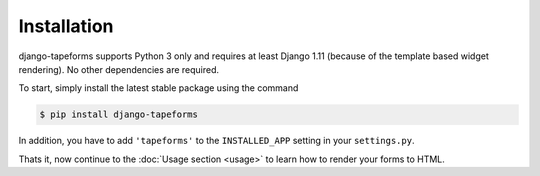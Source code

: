 Installation
============

django-tapeforms supports Python 3 only and requires at least Django 1.11 (because
of the template based widget rendering). No other dependencies are required.

To start, simply install the latest stable package using the command

.. code-block:: shell

    $ pip install django-tapeforms


In addition, you have to add ``'tapeforms'`` to the ``INSTALLED_APP`` setting
in your ``settings.py``.

Thats it, now continue to the :doc:`Usage section <usage>` to learn how to render your
forms to HTML.
